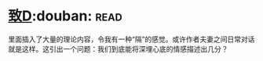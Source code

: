 * [[https://book.douban.com/subject/4313207/][致D]]:douban::read:
里面插入了大量的理论内容，令我有一种“隔”的感觉。或许作者夫妻之间日常对话就是这样。这引出一个问题：我们到底能将深埋心底的情感描述出几分？

